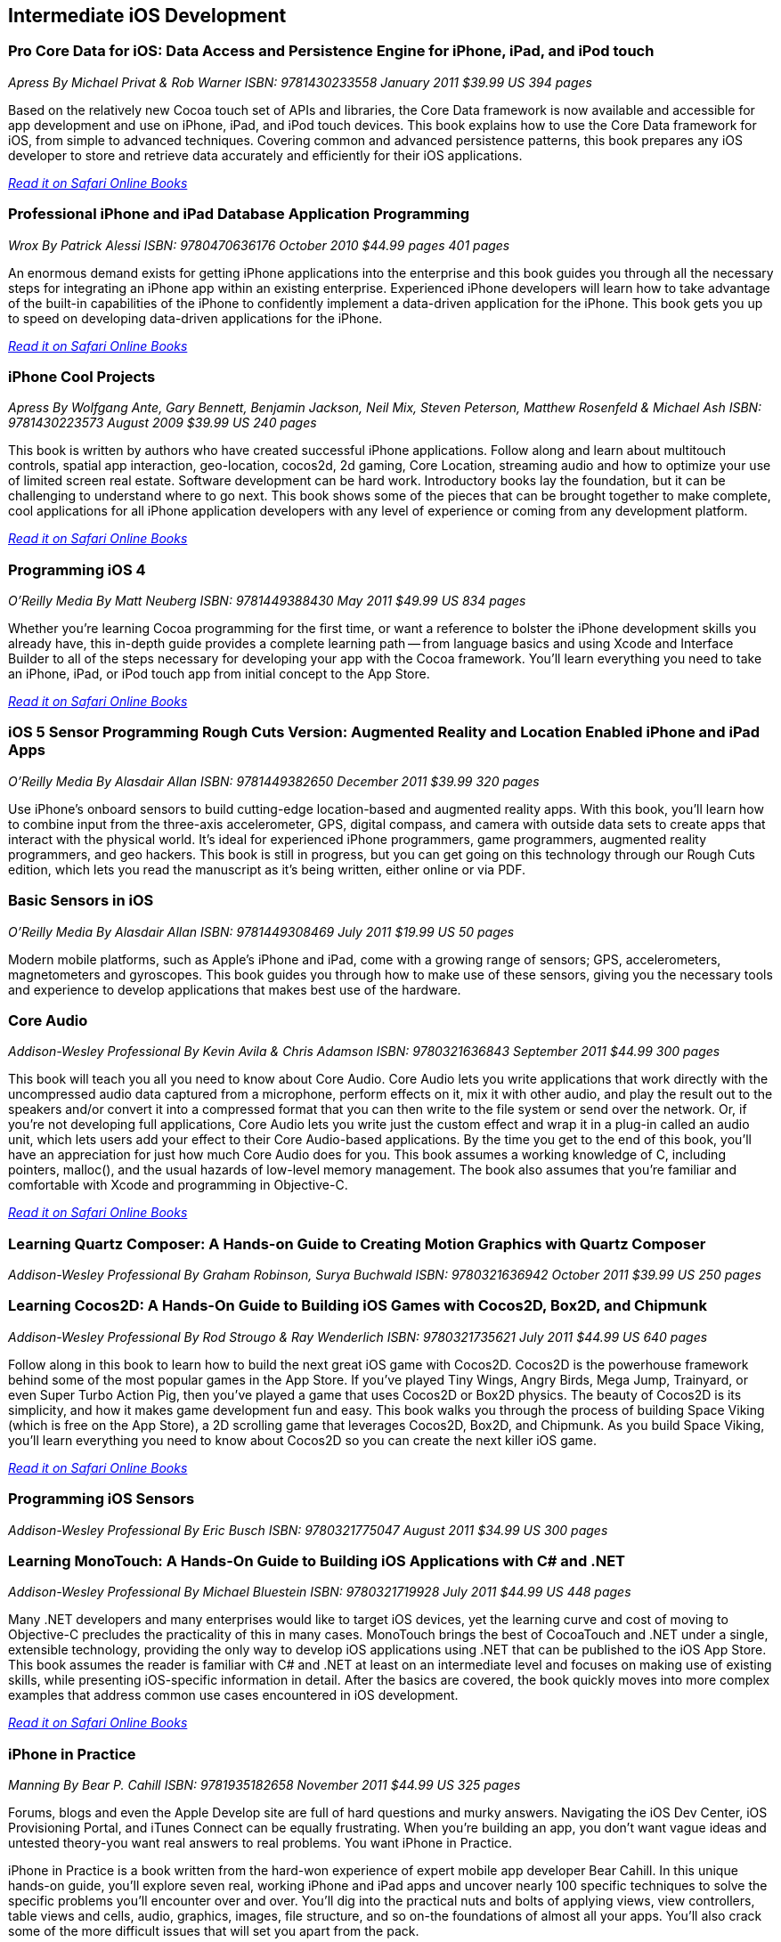 == Intermediate iOS Development

=== Pro Core Data for iOS: Data Access and Persistence Engine for iPhone, iPad, and iPod touch

_Apress_
_By Michael Privat & Rob Warner_
_ISBN: 9781430233558_
_January 2011_
_$39.99 US_
_394 pages_

Based on the relatively new Cocoa touch set of APIs and libraries, the Core Data framework is now available and accessible for app development and use on iPhone, iPad, and iPod touch devices. This book explains how to use the Core Data framework for iOS, from simple to advanced techniques. Covering common and advanced persistence patterns, this book prepares any iOS developer to store and retrieve data accurately and efficiently for their iOS applications.

_http://my.safaribooksonline.com/book/programming/iphone/9781430233558?cid=1107-bibilio-ios-link[Read it on Safari Online Books]_

=== Professional iPhone and iPad Database Application Programming

_Wrox_
_By Patrick Alessi_
_ISBN: 9780470636176_
_October 2010_
_$44.99 pages_
_401 pages_

An enormous demand exists for getting iPhone applications into the enterprise and this book guides you through all the necessary steps for integrating an iPhone app within an existing enterprise. Experienced iPhone developers will learn how to take advantage of the built-in capabilities of the iPhone to confidently implement a data-driven application for the iPhone. This book gets you up to speed on developing data-driven applications for the iPhone.

_http://my.safaribooksonline.com/book/programming/iphone/9780470636176?cid=1107-bibilio-ios-link[Read it on Safari Online Books]_


=== iPhone Cool Projects

_Apress_
_By Wolfgang Ante, Gary Bennett, Benjamin Jackson, Neil Mix, Steven Peterson, Matthew Rosenfeld & Michael Ash_
_ISBN: 9781430223573_
_August 2009_
_$39.99 US_
_240 pages_

This book is written by authors who have created successful iPhone applications. Follow along and learn about multitouch controls, spatial app interaction, geo-location, cocos2d, 2d gaming, Core Location, streaming audio and how to optimize your use of limited screen real estate. Software development can be hard work. Introductory books lay the foundation, but it can be challenging to understand where to go next. This book shows some of the pieces that can be brought together to make complete, cool applications for all iPhone application developers with any level of experience or coming from any development platform.

_http://my.safaribooksonline.com/book/programming/iphone/9781430223573?cid=1107-bibilio-ios-link[Read it on Safari Online Books]_

=== Programming iOS 4

_O'Reilly Media_
_By Matt Neuberg_
_ISBN: 9781449388430_
_May 2011_
_$49.99 US_
_834 pages_

Whether you're learning Cocoa programming for the first time, or want a reference to bolster the iPhone development skills you already have, this in-depth guide provides a complete learning path -- from language basics and using Xcode and Interface Builder to all of the steps necessary for developing your app with the Cocoa framework. You'll learn everything you need to take an iPhone, iPad, or iPod touch app from initial concept to the App Store.

_http://my.safaribooksonline.com/book/programming/iphone/9781449397302?cid=1107=bibilio-ios-link[Read it on Safari Online Books]_

=== iOS 5 Sensor Programming Rough Cuts Version: Augmented Reality and Location Enabled iPhone and iPad Apps

_O'Reilly Media_
_By Alasdair Allan_
_ISBN: 9781449382650_
_December 2011_
_$39.99_
_320 pages_

Use iPhone's onboard sensors to build cutting-edge location-based and augmented reality apps. With this book, you'll learn how to combine input from the three-axis accelerometer, GPS, digital compass, and camera with outside data sets to create apps that interact with the physical world. It's ideal for experienced iPhone programmers, game programmers, augmented reality programmers, and geo hackers. This book is still in progress, but you can get going on this technology through our Rough Cuts edition, which lets you read the manuscript as it's being written, either online or via PDF.


=== Basic Sensors in iOS

_O'Reilly Media_
_By Alasdair Allan_
_ISBN: 9781449308469_
_July 2011_
_$19.99 US_
_50 pages_

Modern mobile platforms, such as Apple’s iPhone and iPad, come with a growing range of sensors; GPS, accelerometers, magnetometers and gyroscopes. This book guides you through how to make use of these sensors, giving you the necessary tools and experience to develop applications that makes best use of the hardware.

=== Core Audio

_Addison-Wesley Professional_
_By Kevin Avila & Chris Adamson_
_ISBN: 9780321636843_
_September 2011_
_$44.99_
_300 pages_

This book will teach you all you need to know about Core Audio. Core Audio lets you write applications that work directly with the uncompressed audio data captured from a microphone, perform effects on it, mix it with other audio, and play the result out to the speakers and/or convert it into a compressed format that you can then write to the file system or send over the network. Or, if you’re not developing full applications, Core Audio lets you write just the custom effect and wrap it in a plug-in called an audio unit, which lets users add your effect to their Core Audio-based applications. By the time you get to the end of this book, you’ll have an appreciation for just how much Core Audio does for you. This book assumes a working knowledge of C, including pointers, malloc(), and the usual hazards of low-level memory management. The book also assumes that you're familiar and comfortable with Xcode and programming in Objective-C.

_http://my.safaribooksonline.com/book/programming/iphone/9780321636843?cid=1107-bibilio-ios-link[Read it on Safari Online Books]_

=== Learning Quartz Composer: A Hands-on Guide to Creating Motion Graphics with Quartz Composer

_Addison-Wesley Professional_
_By Graham Robinson, Surya Buchwald_
_ISBN: 9780321636942_
_October 2011_
_$39.99 US_
_250 pages_

=== Learning Cocos2D: A Hands-On Guide to Building iOS Games with Cocos2D, Box2D, and Chipmunk

_Addison-Wesley Professional_
_By Rod Strougo & Ray Wenderlich_
_ISBN: 9780321735621_
_July 2011_
_$44.99 US_
_640 pages_

Follow along in this book to learn how to build the next great iOS game with Cocos2D. Cocos2D is the powerhouse framework behind some of the most popular games in the App Store. If you’ve played Tiny Wings, Angry Birds, Mega Jump, Trainyard, or even Super Turbo Action Pig, then you’ve played a game that uses Cocos2D or Box2D physics. The beauty of Cocos2D is its simplicity, and how it makes game development fun and easy. This book walks you through the process of building Space Viking (which is free on the App Store), a 2D scrolling game that leverages Cocos2D, Box2D, and Chipmunk. As you build Space Viking, you’ll learn everything you need to know about Cocos2D so you can create the next killer iOS game.

_http://my.safaribooksonline.com/book/programming/iphone/9780321735621?cid=1107-bibilio-ios-link[Read it on Safari Online Books]_

=== Programming iOS Sensors

_Addison-Wesley Professional_
_By Eric Busch_
_ISBN: 9780321775047_
_August 2011_
_$34.99 US_
_300 pages_


=== Learning MonoTouch: A Hands-On Guide to Building iOS Applications with C# and .NET

_Addison-Wesley Professional_
_By Michael Bluestein_
_ISBN: 9780321719928_
_July 2011_
_$44.99 US_
_448 pages_

Many .NET developers and many enterprises would like to target iOS devices, yet the learning curve and cost of moving to Objective-C precludes the practicality of this in many cases. MonoTouch brings the best of CocoaTouch and .NET under a single, extensible technology, providing the only way to develop iOS applications using .NET that can be published to the iOS App Store. This book assumes the reader is familiar with C# and .NET at least on an intermediate level and focuses on making use of existing skills, while presenting iOS-specific information in detail. After the basics are covered, the book quickly moves into more complex examples that address common use cases encountered in iOS development.

_http://my.safaribooksonline.com/book/programming/iphone/9780321719928?cid=1107-bibilio-ios-link[Read it on Safari Online Books]_

=== iPhone in Practice

_Manning_
_By Bear P. Cahill_
_ISBN: 9781935182658_
_November 2011_
_$44.99 US_
_325 pages_

Forums, blogs and even the Apple Develop site are full of hard questions and murky answers. Navigating the iOS Dev Center, iOS Provisioning Portal, and iTunes Connect can be equally frustrating. When you're building an app, you don't want vague ideas and untested theory-you want real answers to real problems. You want iPhone in Practice.

iPhone in Practice is a book written from the hard-won experience of expert mobile app developer Bear Cahill. In this unique hands-on guide, you'll explore seven real, working iPhone and iPad apps and uncover nearly 100 specific techniques to solve the specific problems you'll encounter over and over. You'll dig into the practical nuts and bolts of applying views, view controllers, table views and cells, audio, graphics, images, file structure, and so on-the foundations of almost all your apps. You'll also crack some of the more difficult issues that will set you apart from the pack.

=== iOS4 in Action

_Manning_
_By Jocelyn Harrington, Brandon Trebitowski, Christopher Allen, and Shannon Appelcline_
_ISBN: 9781617290015_
_June 2011_
_$44.99 US_
_504 pages_

iOS 4 in Action, written for Xcode 4 and using the iOS SDK 4.3, is a detailed, hands-on guide that goes from setting up your development environment, through your first coding steps, all the way to creating a polished, commercial iOS 4 application. You'll run through examples from a variety of areas including a chat client, a video game, an interactive map, and background audio. You'll also learn how the new iOS 4 features apply to your existing iOS 3 based apps. This book will help you become a confident, well-rounded iOS 4 developer.


=== More iPhone 3 Development: Tackling iPhone SDK 3

_Apress_
_By Dave Mark; Jeff LaMarche_
_ISBN: 9781430225058_
_January 2010_
_$39.99 US_
_552 pages_

This book digs deeper into Apple’s latest SDK. Best-selling authors Dave Mark and Jeff LaMarche explain concepts as only they can, covering topics like Core Data, peer-to-peer networking using GameKit and network streams, working with data from the web, MapKit, in-application e-mail, and more. All the concepts and APIs are clearly presented with code snippets you can customize and use, as you like, in your own apps. Jeff and Dave carefully step through each of the Core Data concepts and show you techniques and tips specifically for writing larger applications—offering a breadth of coverage you won't find anywhere else. This book covers a variety of networking mechanisms, from GameKit’s relatively simple BlueTooth peer-to-peer model, to the addition of Bonjour discovery and network streams, through the complexity of accessing files via the web. Whether you are a relative newcomer to iPhone development or an old hand looking to expand your horizons, there’s something for everyone in this book.

_http://my.safaribooksonline.com/book/programming/iphone/9781430225058?cid=1107-bibilio-ios-link[Read it on Safari Online Books]_

=== iPhone and iOS 4 Advanced App Development: Learn by Video (video)

_Peachpit Press_
_By Turrall video2brain_
_ISBN: 9780132808651_
_July 2011_

This innovative product uses interactive video to show iOS developers how to integrate rich features that end-users have come to expect from apps, using the iOS Core Location and Mapping features and camera data. This video reviews the main features of XCode 4 as well as the more advanced APIs available to developers. Creating Universal Apps will let users broaden their audiences to the iPhone, iPod Touch, and iPad. Experienced instructor Robert Turall presents up to four hours of exceptional video training, complete with lesson files, assessment quizzes, and review materials. The video is wrapped in a unique interface that allows the viewer to jump to any topic and also bookmark individual sections for later review.

_http://my.safaribooksonline.com/book/programming/iphone/9780132808651?cid=1107-bibilio-ios-link[See it on Safari Online Books]_

=== Geolocation in iOS

_O'Reilly Media_
_By Alasdair Allan_
_ISBN: 9781449308445_
_July 2011_
_$19.99 US_
_50 pages_

The iPhone and iPad allow user positioning via multiple methods, including GPS. The growing number of location-aware, and location-fenced, applications now arriving in the App Store make heavy use of these abilities. This book walks you through the basic tools you need to build geo-aware applications before diving into the available third-party geo-SDKs available for the iOS platform.


=== iOS and Sensor Networks

_O'Reilly Media_
_By Alasdair Allan_
_ISBN: 9781449308483_
_August 2011_
_$19.99 US_
_50 pages_

This book looks at how to integrate iOS devices into distributed sensors network, both to make use of its own on-board sensors in such networks, but also as a hub. Beyond the discussion of basic client-server architectures, and making use of the existing wireless capabilities, this book examines how to connect iOS devices to microcontroller platforms via serial connections.
